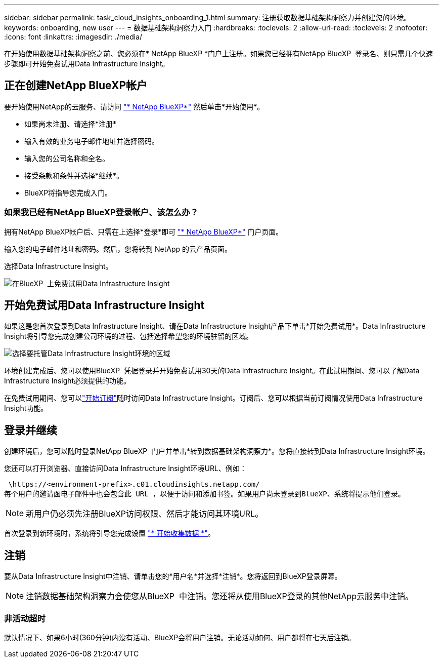 ---
sidebar: sidebar 
permalink: task_cloud_insights_onboarding_1.html 
summary: 注册获取数据基础架构洞察力并创建您的环境。 
keywords: onboarding, new user 
---
= 数据基础架构洞察力入门
:hardbreaks:
:toclevels: 2
:allow-uri-read: 
:toclevels: 2
:nofooter: 
:icons: font
:linkattrs: 
:imagesdir: ./media/


[role="lead"]
在开始使用数据基础架构洞察之前、您必须在* NetApp BlueXP *门户上注册。如果您已经拥有NetApp BlueXP  登录名、则只需几个快速步骤即可开始免费试用Data Infrastructure Insight。


toc::[]


== 正在创建NetApp BlueXP帐户

要开始使用NetApp的云服务、请访问 link:https://cloud.netapp.com["* NetApp BlueXP*"^] 然后单击*开始使用*。

* 如果尚未注册、请选择*注册*
* 输入有效的业务电子邮件地址并选择密码。
* 输入您的公司名称和全名。
* 接受条款和条件并选择*继续*。
* BlueXP将指导您完成入门。




=== 如果我已经有NetApp BlueXP登录帐户、该怎么办？

拥有NetApp BlueXP帐户后、只需在上选择*登录*即可 link:https://cloud.netapp.com["* NetApp BlueXP*"^] 门户页面。

输入您的电子邮件地址和密码。然后，您将转到 NetApp 的云产品页面。

选择Data Infrastructure Insight。

image:BlueXP_CloudInsights.png["在BlueXP  上免费试用Data Infrastructure Insight"]



== 开始免费试用Data Infrastructure Insight

如果这是您首次登录到Data Infrastructure Insight、请在Data Infrastructure Insight产品下单击*开始免费试用*。Data Infrastructure Insight将引导您完成创建公司环境的过程、包括选择希望您的环境驻留的区域。

image:trial_region_selector.png["选择要托管Data Infrastructure Insight环境的区域"]

环境创建完成后、您可以使用BlueXP  凭据登录并开始免费试用30天的Data Infrastructure Insight。在此试用期间、您可以了解Data Infrastructure Insight必须提供的功能。

在免费试用期间、您可以link:concept_subscribing_to_cloud_insights.html["开始订阅"]随时访问Data Infrastructure Insight。订阅后、您可以根据当前订阅情况使用Data Infrastructure Insight功能。



== 登录并继续

创建环境后，您可以随时登录NetApp BlueXP  门户并单击*转到数据基础架构洞察力*。您将直接转到Data Infrastructure Insight环境。

您还可以打开浏览器、直接访问Data Infrastructure Insight环境URL、例如：

 \https://<environment-prefix>.c01.cloudinsights.netapp.com/
每个用户的邀请函电子邮件中也会包含此 URL ，以便于访问和添加书签。如果用户尚未登录到BlueXP、系统将提示他们登录。


NOTE: 新用户仍必须先注册BlueXP访问权限、然后才能访问其环境URL。

首次登录到新环境时，系统将引导您完成设置 link:task_getting_started_with_cloud_insights.html["* 开始收集数据 *"]。



== 注销

要从Data Infrastructure Insight中注销、请单击您的*用户名*并选择*注销*。您将返回到BlueXP登录屏幕。


NOTE: 注销数据基础架构洞察力会使您从BlueXP  中注销。您还将从使用BlueXP登录的其他NetApp云服务中注销。



=== 非活动超时

默认情况下、如果6小时(360分钟)内没有活动、BlueXP会将用户注销。无论活动如何、用户都将在七天后注销。
